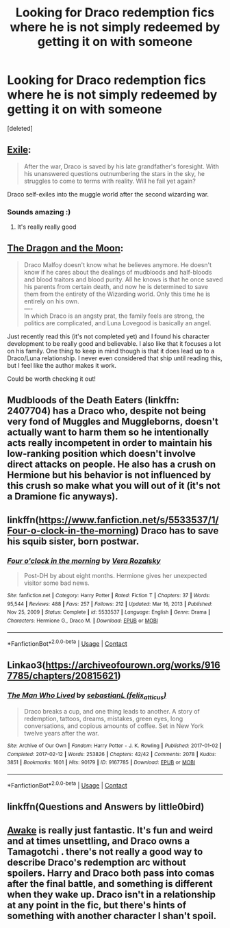 #+TITLE: Looking for Draco redemption fics where he is not simply redeemed by getting it on with someone

* Looking for Draco redemption fics where he is not simply redeemed by getting it on with someone
:PROPERTIES:
:Score: 21
:DateUnix: 1611872088.0
:DateShort: 2021-Jan-29
:FlairText: Request
:END:
[deleted]


** [[https://www.fanfiction.net/s/6432055/1/][Exile]]:

#+begin_quote
  After the war, Draco is saved by his late grandfather's foresight. With his unanswered questions outnumbering the stars in the sky, he struggles to come to terms with reality. Will he fail yet again?
#+end_quote

Draco self-exiles into the muggle world after the second wizarding war.
:PROPERTIES:
:Author: AGullibleperson
:Score: 10
:DateUnix: 1611872804.0
:DateShort: 2021-Jan-29
:END:

*** Sounds amazing :)
:PROPERTIES:
:Author: alexanderhamiltonjhn
:Score: 1
:DateUnix: 1611937729.0
:DateShort: 2021-Jan-29
:END:

**** It's really really good
:PROPERTIES:
:Author: AaronAegeus
:Score: 1
:DateUnix: 1611938572.0
:DateShort: 2021-Jan-29
:END:


** [[https://archiveofourown.org/works/5344298/chapters/12340064][The Dragon and the Moon]]:

#+begin_quote
  Draco Malfoy doesn't know what he believes anymore. He doesn't know if he cares about the dealings of mudbloods and half-bloods and blood traitors and blood purity. All he knows is that he once saved his parents from certain death, and now he is determined to save them from the entirety of the Wizarding world. Only this time he is entirely on his own.\\
  ----\\
  In which Draco is an angsty prat, the family feels are strong, the politics are complicated, and Luna Lovegood is basically an angel.
#+end_quote

Just recently read this (it's not completed yet) and I found his character development to be really good and believable. I also like that it focuses a lot on his family. One thing to keep in mind though is that it does lead up to a Draco/Luna relationship. I never even considered that ship until reading this, but I feel like the author makes it work.

Could be worth checking it out!
:PROPERTIES:
:Author: mellow_meltdown
:Score: 4
:DateUnix: 1611942554.0
:DateShort: 2021-Jan-29
:END:


** Mudbloods of the Death Eaters (linkffn: 2407704) has a Draco who, despite not being very fond of Muggles and Muggleborns, doesn't actually want to harm them so he intentionally acts really incompetent in order to maintain his low-ranking position which doesn't involve direct attacks on people. He also has a crush on Hermione but his behavior is not influenced by this crush so make what you will out of it (it's not a Dramione fic anyways).
:PROPERTIES:
:Author: I_love_DPs
:Score: 3
:DateUnix: 1611876059.0
:DateShort: 2021-Jan-29
:END:


** linkffn([[https://www.fanfiction.net/s/5533537/1/Four-o-clock-in-the-morning]]) Draco has to save his squib sister, born postwar.
:PROPERTIES:
:Author: davidwelch158
:Score: 2
:DateUnix: 1611873985.0
:DateShort: 2021-Jan-29
:END:

*** [[https://www.fanfiction.net/s/5533537/1/][*/Four o'clock in the morning/*]] by [[https://www.fanfiction.net/u/1994264/Vera-Rozalsky][/Vera Rozalsky/]]

#+begin_quote
  Post-DH by about eight months. Hermione gives her unexpected visitor some bad news.
#+end_quote

^{/Site/:} ^{fanfiction.net} ^{*|*} ^{/Category/:} ^{Harry} ^{Potter} ^{*|*} ^{/Rated/:} ^{Fiction} ^{T} ^{*|*} ^{/Chapters/:} ^{37} ^{*|*} ^{/Words/:} ^{95,544} ^{*|*} ^{/Reviews/:} ^{488} ^{*|*} ^{/Favs/:} ^{257} ^{*|*} ^{/Follows/:} ^{212} ^{*|*} ^{/Updated/:} ^{Mar} ^{16,} ^{2013} ^{*|*} ^{/Published/:} ^{Nov} ^{25,} ^{2009} ^{*|*} ^{/Status/:} ^{Complete} ^{*|*} ^{/id/:} ^{5533537} ^{*|*} ^{/Language/:} ^{English} ^{*|*} ^{/Genre/:} ^{Drama} ^{*|*} ^{/Characters/:} ^{Hermione} ^{G.,} ^{Draco} ^{M.} ^{*|*} ^{/Download/:} ^{[[http://www.ff2ebook.com/old/ffn-bot/index.php?id=5533537&source=ff&filetype=epub][EPUB]]} ^{or} ^{[[http://www.ff2ebook.com/old/ffn-bot/index.php?id=5533537&source=ff&filetype=mobi][MOBI]]}

--------------

*FanfictionBot*^{2.0.0-beta} | [[https://github.com/FanfictionBot/reddit-ffn-bot/wiki/Usage][Usage]] | [[https://www.reddit.com/message/compose?to=tusing][Contact]]
:PROPERTIES:
:Author: FanfictionBot
:Score: 1
:DateUnix: 1611874008.0
:DateShort: 2021-Jan-29
:END:


** Linkao3([[https://archiveofourown.org/works/9167785/chapters/20815621]])
:PROPERTIES:
:Author: angeliqu
:Score: 1
:DateUnix: 1611876743.0
:DateShort: 2021-Jan-29
:END:

*** [[https://archiveofourown.org/works/9167785][*/The Man Who Lived/*]] by [[https://www.archiveofourown.org/users/felix_atticus/pseuds/sebastianL][/sebastianL (felix_atticus)/]]

#+begin_quote
  Draco breaks a cup, and one thing leads to another. A story of redemption, tattoos, dreams, mistakes, green eyes, long conversations, and copious amounts of coffee. Set in New York twelve years after the war.
#+end_quote

^{/Site/:} ^{Archive} ^{of} ^{Our} ^{Own} ^{*|*} ^{/Fandom/:} ^{Harry} ^{Potter} ^{-} ^{J.} ^{K.} ^{Rowling} ^{*|*} ^{/Published/:} ^{2017-01-02} ^{*|*} ^{/Completed/:} ^{2017-02-12} ^{*|*} ^{/Words/:} ^{253826} ^{*|*} ^{/Chapters/:} ^{42/42} ^{*|*} ^{/Comments/:} ^{2078} ^{*|*} ^{/Kudos/:} ^{3851} ^{*|*} ^{/Bookmarks/:} ^{1601} ^{*|*} ^{/Hits/:} ^{90179} ^{*|*} ^{/ID/:} ^{9167785} ^{*|*} ^{/Download/:} ^{[[https://archiveofourown.org/downloads/9167785/The%20Man%20Who%20Lived.epub?updated_at=1597609833][EPUB]]} ^{or} ^{[[https://archiveofourown.org/downloads/9167785/The%20Man%20Who%20Lived.mobi?updated_at=1597609833][MOBI]]}

--------------

*FanfictionBot*^{2.0.0-beta} | [[https://github.com/FanfictionBot/reddit-ffn-bot/wiki/Usage][Usage]] | [[https://www.reddit.com/message/compose?to=tusing][Contact]]
:PROPERTIES:
:Author: FanfictionBot
:Score: 2
:DateUnix: 1611876764.0
:DateShort: 2021-Jan-29
:END:


** linkffn(Questions and Answers by little0bird)
:PROPERTIES:
:Author: Her-My-O-Nee
:Score: 1
:DateUnix: 1611881380.0
:DateShort: 2021-Jan-29
:END:


** [[https://m.fanfiction.net/s/13592225/1/Awake][Awake]] is really just fantastic. It's fun and weird and at times unsettling, and Draco owns a Tamagotchi . there's not really a good way to describe Draco's redemption arc without spoilers. Harry and Draco both pass into comas after the final battle, and something is different when they wake up. Draco isn't in a relationship at any point in the fic, but there's hints of something with another character I shan't spoil.
:PROPERTIES:
:Author: MayhapsAnAltAccount
:Score: 1
:DateUnix: 1611950995.0
:DateShort: 2021-Jan-29
:END:
